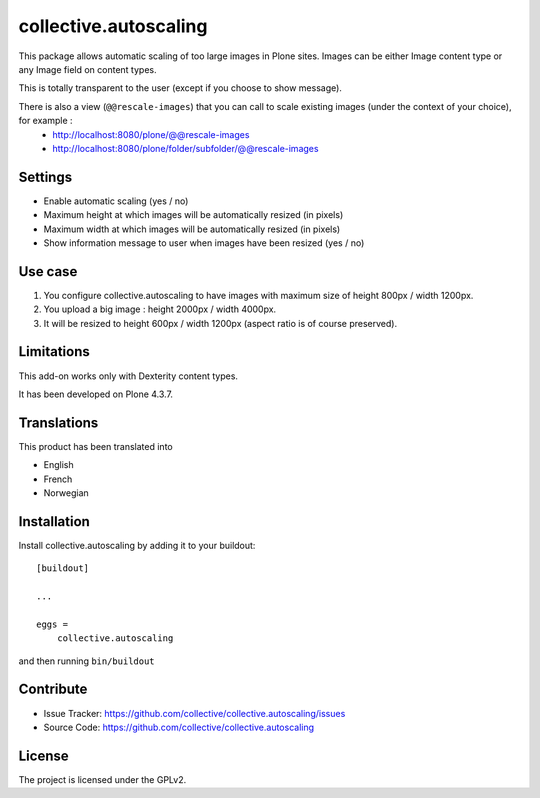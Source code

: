 ======================
collective.autoscaling
======================

.. image:: https://travis-ci.org/collective/collective.autoscaling.svg?branch=master
    :target: https://travis-ci.org/collective/collective.autoscaling


This package allows automatic scaling of too large images in Plone sites.
Images can be either Image content type or any Image field on content types.

This is totally transparent to the user (except if you choose to show message).

There is also a view (``@@rescale-images``) that you can call to scale existing images (under the context of your choice), for example :
 - http://localhost:8080/plone/@@rescale-images
 - http://localhost:8080/plone/folder/subfolder/@@rescale-images


Settings
--------

- Enable automatic scaling (yes / no)
- Maximum height at which images will be automatically resized (in pixels)
- Maximum width at which images will be automatically resized (in pixels)
- Show information message to user when images have been resized (yes / no)


Use case
--------

1. You configure collective.autoscaling to have images with maximum size of height 800px / width 1200px.
2. You upload a big image : height 2000px / width 4000px.
3. It will be resized to height 600px / width 1200px (aspect ratio is of course preserved).


Limitations
-----------

This add-on works only with Dexterity content types.

It has been developed on Plone 4.3.7.


Translations
------------

This product has been translated into

- English
- French
- Norwegian


Installation
------------

Install collective.autoscaling by adding it to your buildout::

    [buildout]

    ...

    eggs =
        collective.autoscaling


and then running ``bin/buildout``


Contribute
----------

- Issue Tracker: https://github.com/collective/collective.autoscaling/issues
- Source Code: https://github.com/collective/collective.autoscaling


License
-------

The project is licensed under the GPLv2.
